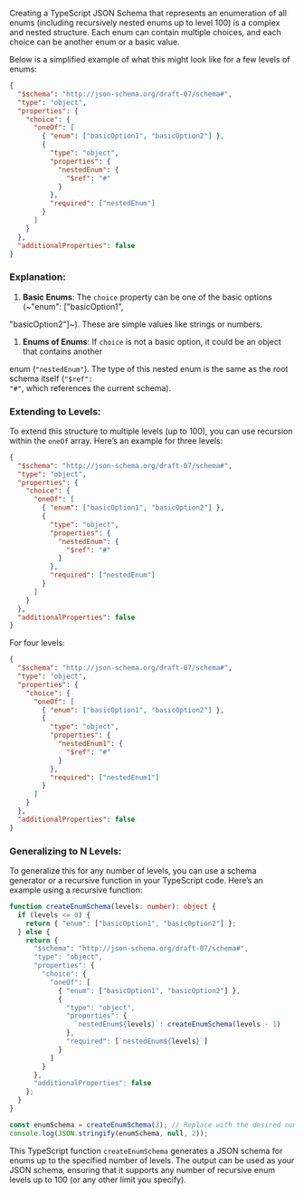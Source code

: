 Creating a TypeScript JSON Schema that represents an enumeration of all enums (including recursively
nested enums up to level 100) is a complex and nested structure. Each enum can contain multiple
choices, and each choice can be another enum or a basic value.

Below is a simplified example of what this might look like for a few levels of enums:
#+BEGIN_SRC json
{
  "$schema": "http://json-schema.org/draft-07/schema#",
  "type": "object",
  "properties": {
    "choice": {
      "oneOf": [
        { "enum": ["basicOption1", "basicOption2"] },
        {
          "type": "object",
          "properties": {
            "nestedEnum": {
              "$ref": "#"
            }
          },
          "required": ["nestedEnum"]
        }
      ]
    }
  },
  "additionalProperties": false
}
#+END_SRC

*** Explanation:
1. *Basic Enums*: The ~choice~ property can be one of the basic options (~"enum": ["basicOption1",
"basicOption2"]~). These are simple values like strings or numbers.
   
2. *Enums of Enums*: If ~choice~ is not a basic option, it could be an object that contains another
enum (~"nestedEnum"~). The type of this nested enum is the same as the root schema itself (~"$ref":
"#"~, which references the current schema).

*** Extending to Levels:
To extend this structure to multiple levels (up to 100), you can use recursion within the ~oneOf~
array. Here’s an example for three levels:
#+BEGIN_SRC json
{
  "$schema": "http://json-schema.org/draft-07/schema#",
  "type": "object",
  "properties": {
    "choice": {
      "oneOf": [
        { "enum": ["basicOption1", "basicOption2"] },
        {
          "type": "object",
          "properties": {
            "nestedEnum": {
              "$ref": "#"
            }
          },
          "required": ["nestedEnum"]
        }
      ]
    }
  },
  "additionalProperties": false
}
#+END_SRC

For four levels:
#+BEGIN_SRC json
{
  "$schema": "http://json-schema.org/draft-07/schema#",
  "type": "object",
  "properties": {
    "choice": {
      "oneOf": [
        { "enum": ["basicOption1", "basicOption2"] },
        {
          "type": "object",
          "properties": {
            "nestedEnum1": {
              "$ref": "#"
            }
          },
          "required": ["nestedEnum1"]
        }
      ]
    }
  },
  "additionalProperties": false
}
#+END_SRC

*** Generalizing to N Levels:
To generalize this for any number of levels, you can use a schema generator or a recursive function
in your TypeScript code. Here’s an example using a recursive function:
#+BEGIN_SRC typescript
function createEnumSchema(levels: number): object {
  if (levels <= 0) {
    return { "enum": ["basicOption1", "basicOption2"] };
  } else {
    return {
      "$schema": "http://json-schema.org/draft-07/schema#",
      "type": "object",
      "properties": {
        "choice": {
          "oneOf": [
            { "enum": ["basicOption1", "basicOption2"] },
            {
              "type": "object",
              "properties": {
                `nestedEnum${levels}`: createEnumSchema(levels - 1)
              },
              "required": [`nestedEnum${levels}`]
            }
          ]
        }
      },
      "additionalProperties": false
    };
  }
}

const enumSchema = createEnumSchema(3); // Replace with the desired number of levels
console.log(JSON.stringify(enumSchema, null, 2));
#+END_SRC

This TypeScript function ~createEnumSchema~ generates a JSON schema for enums up to the specified
number of levels. The output can be used as your JSON schema, ensuring that it supports any number
of recursive enum levels up to 100 (or any other limit you specify).
